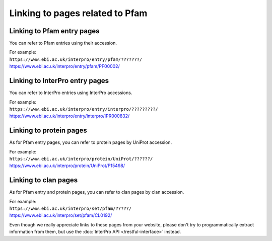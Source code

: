********************************
Linking to pages related to Pfam
********************************

Linking to Pfam entry pages
===========================

You can refer to Pfam entries using their accession. 

| For example:
| ``https://www.ebi.ac.uk/interpro/entry/pfam/???????/``
| https://www.ebi.ac.uk/interpro/entry/pfam/PF00002/

Linking to InterPro entry pages
===============================

You can refer to InterPro entries using InterPro accessions. 

| For example:
| ``https://www.ebi.ac.uk/interpro/entry/interpro/?????????/``
| https://www.ebi.ac.uk/interpro/entry/interpro/IPR000832/

Linking to protein pages
========================

As for Pfam entry pages, you can refer to protein pages by UniProt accession. 

| For example:
| ``https://www.ebi.ac.uk/interpro/protein/UniProt/??????/``
| https://www.ebi.ac.uk/interpro/protein/UniProt/P15498/

Linking to clan pages
=====================

As for Pfam entry and protein pages, you can refer to clan pages by clan accession. 

| For example:
| ``https://www.ebi.ac.uk/interpro/set/pfam/?????/``
| https://www.ebi.ac.uk/interpro/set/pfam/CL0192/

Even though we really appreciate links to these pages from your website, please don't try to programmatically extract information from them, 
but use the :doc:`InterPro API </restful-interface>` instead.